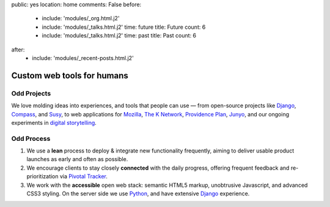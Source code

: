 public: yes
location: home
comments: False
before:
  - include: 'modules/_org.html.j2'
  - include: 'modules/_talks.html.j2'
    time: future
    title: Future
    count: 6
  - include: 'modules/_talks.html.j2'
    time: past
    title: Past
    count: 6
after:
  - include: 'modules/_recent-posts.html.j2'


Custom web tools for humans
===========================


Odd Projects
------------

We love molding ideas into experiences,
and tools that people can use —
from open-source projects like `Django`_, `Compass`_, and `Susy`_,
to web applications for `Mozilla`_, `The K Network`_,
`Providence Plan`_, `Junyo`_,
and our ongoing experiments in `digital storytelling`_.

.. _Django: https://www.djangoproject.com/
.. _Compass: http://compass-style.org/
.. _Susy: http://susy.oddbird.net/
.. _Mozilla: #
.. _The K Network: #
.. _Providence Plan: #
.. _Junyo: #
.. _digital storytelling: #


Odd Process
-----------

1. We use a **lean** process to
   deploy & integrate new functionality frequently,
   aiming to deliver usable product launches
   as early and often as possible.

2. We encourage clients to stay closely **connected** with the daily progress,
   offering frequent feedback
   and re-prioritization
   via `Pivotal Tracker`_.

3. We work with the **accessible** open web stack:
   semantic HTML5 markup,
   unobtrusive Javascript,
   and advanced CSS3 styling.
   On the server side we use Python_,
   and have extensive Django_ experience.

.. _Pivotal Tracker: http://pivotaltracker.com/
.. _Python: http://www.python.org/
